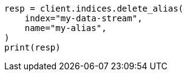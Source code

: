 // This file is autogenerated, DO NOT EDIT
// indices/delete-alias.asciidoc:16

[source, python]
----
resp = client.indices.delete_alias(
    index="my-data-stream",
    name="my-alias",
)
print(resp)
----
